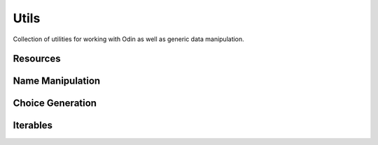 #####
Utils
#####

Collection of utilities for working with Odin as well as generic data manipulation.

Resources
=========

.. autofunc:: odin.utils.getmeta

.. autofunc:: odin.utils.field_iter

.. autofunc:: odin.utils.field_iter_items

.. autofunc:: odin.utils.virtual_field_iter_items

.. autofunc:: odin.utils.attribute_field_iter_items

.. autofunc:: odin.utils.element_field_iter_items

.. autofunc:: odin.utils.extract_fields_from_dict


Name Manipulation
=================

.. autofunc:: odin.utils.camel_to_lower_separated

.. autofunc:: odin.utils.camel_to_lower_underscore

.. autofunc:: odin.utils.camel_to_lower_dash

.. autofunc:: odin.utils.lower_underscore_to_camel

.. autofunc:: odin.utils.lower_dash_to_camel


Choice Generation
=================

.. autofunc:: odin.utils.value_in_choices

.. autofunc:: odin.utils.iter_to_choices



Iterables
=========

.. autofunc:: odin.utils.chunk
